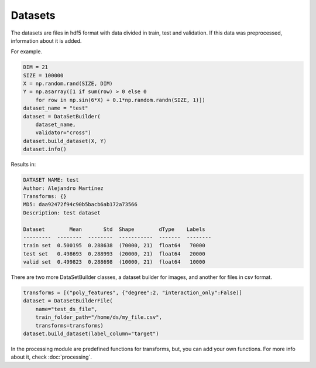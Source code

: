 Datasets
=====================================

The datasets are files in hdf5 format with data divided in train, test and validation. If this data was preprocessed, information about it is added.

For example.

.. code-block:: python

    DIM = 21
    SIZE = 100000
    X = np.random.rand(SIZE, DIM)
    Y = np.asarray([1 if sum(row) > 0 else 0 
        for row in np.sin(6*X) + 0.1*np.random.randn(SIZE, 1)])
    dataset_name = "test"
    dataset = DataSetBuilder(
        dataset_name, 
        validator="cross")
    dataset.build_dataset(X, Y)
    dataset.info()

Results in:

.. code-block:: python

    DATASET NAME: test
    Author: Alejandro Martínez
    Transforms: {}
    MD5: daa92472f94c90b5bacb6ab172a73566
    Description: test dataset

    Dataset        Mean       Std  Shape        dType    Labels
    ---------  --------  --------  -----------  -------  --------
    train set  0.500195  0.288638  (70000, 21)  float64   70000
    test set   0.498693  0.288993  (20000, 21)  float64   20000
    valid set  0.499823  0.288698  (10000, 21)  float64   10000


There are two more DataSetBuilder classes, a dataset builder for images, and another for files in csv format.

.. code-block:: python

    transforms = [("poly_features", {"degree":2, "interaction_only":False)]
    dataset = DataSetBuilderFile(
        name="test_ds_file",
        train_folder_path="/home/ds/my_file.csv",
        transforms=transforms)
    dataset.build_dataset(label_column="target")

In the processing module are predefined functions for transforms, but, you can add your own functions. For more info about it, check :doc:`processing`.
